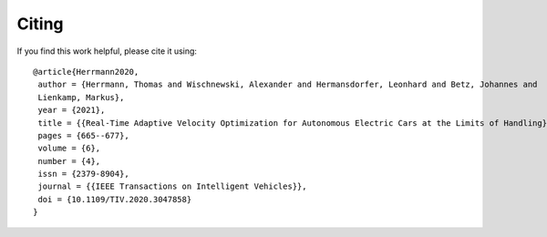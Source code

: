 Citing
============

If you find this work helpful, please cite it using::

    @article{Herrmann2020,
     author = {Herrmann, Thomas and Wischnewski, Alexander and Hermansdorfer, Leonhard and Betz, Johannes and
     Lienkamp, Markus},
     year = {2021},
     title = {{Real-Time Adaptive Velocity Optimization for Autonomous Electric Cars at the Limits of Handling}},
     pages = {665--677},
     volume = {6},
     number = {4},
     issn = {2379-8904},
     journal = {{IEEE Transactions on Intelligent Vehicles}},
     doi = {10.1109/TIV.2020.3047858}
    }

